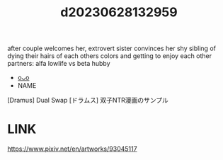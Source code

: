 :PROPERTIES:
:ID:       cca0135b-24dd-4c8b-ba3b-65deb1f795e1
:END:
#+title: d20230628132959
#+filetags: :20230628132959:ntronary:
after couple welcomes her, extrovert sister convinces her shy sibling of dying their hairs of each others colors and getting to enjoy each other partners: alfa lowlife vs beta hubby
- [[id:6a1b1253-228e-463e-86c6-db5199673712][oᴗo]]
- NAME
[Dramus] Dual Swap
[ドラムス] 双子NTR漫画のサンプル
* LINK
https://www.pixiv.net/en/artworks/93045117
